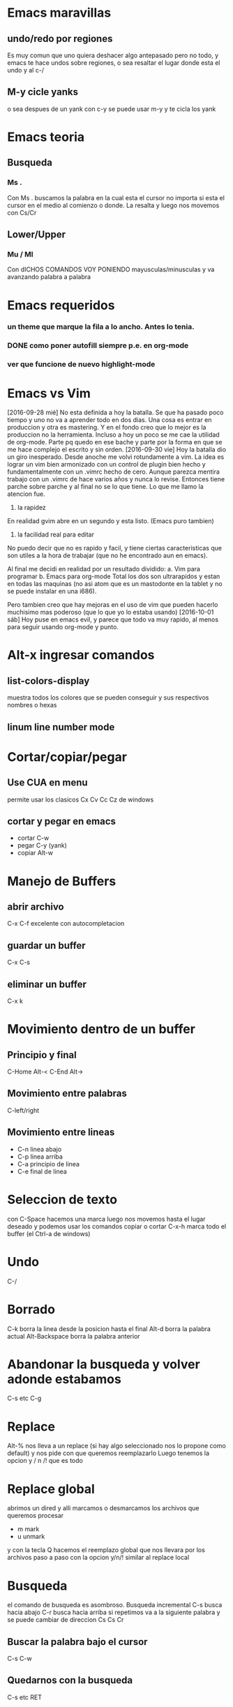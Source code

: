 * Emacs maravillas
** undo/redo por regiones
Es muy comun que uno quiera deshacer algo antepasado pero no todo, y emacs te hace undos
sobre regiones, o sea resaltar el lugar donde esta el undo y al c-/
** M-y cicle yanks
o sea despues de un yank con c-y se puede usar m-y y te cicla los yank


* Emacs teoria
** Busqueda
*** Ms .
Con Ms . buscamos la palabra en la cual esta el cursor no importa si
esta el cursor en el medio al comienzo o donde. La resalta y luego nos
movemos con Cs/Cr

** Lower/Upper
*** Mu / Ml
Con dICHOS COMANDOS VOY PONIENDO mayusculas/minusculas y va avanzando
palabra a palabra


* Emacs requeridos
*** un theme que marque la fila a lo ancho. Antes lo tenia.
*** DONE como poner autofill siempre p.e. en org-mode
*** ver que funcione de nuevo highlight-mode

* Emacs vs Vim
[2016-09-28 mié]
No esta definida a hoy la batalla. Se que ha pasado poco tiempo y uno
no va a aprender todo en dos dias. Una cosa es entrar en produccion y
otra es mastering.
Y en el fondo creo que lo mejor es la produccion no la herramienta.
Incluso a hoy un poco se me cae la utilidad de org-mode. Parte pq
quedo en ese bache y parte por la forma en que se me hace complejo el
escrito y sin orden.
[2016-09-30 vie]
Hoy la batalla dio un giro inesperado. Desde anoche me volvi
rotundamente a vim. La idea es lograr un vim bien armonizado con un
control de plugin bien hecho y fundamentalmente con un .vimrc hecho de
cero.
Aunque parezca mentira trabajo con un .vimrc de hace varios años y
nunca lo revise. Entonces tiene parche sobre parche y al final no se
lo que tiene.
Lo que me llamo la atencion fue.
1. la rapidez
En realidad gvim abre en un segundo y esta listo. (Emacs puro tambien)
2. la facilidad real para editar
No puedo decir que no es rapido y facil, y tiene ciertas
caracteristicas que son utiles a la hora de trabajar (que no he
encontrado aun en emacs).

Al final me decidi en realidad por un resultado dividido:
a. Vim para programar
b. Emacs para org-mode
Total los dos son ultrarapidos y estan en todas las maquinas (no asi
atom que es un mastodonte en la tablet y no se puede instalar en una
i686).

Pero tambien creo que hay mejoras en el uso de vim que pueden hacerlo
muchisimo mas poderoso (que lo que yo lo estaba usando)
[2016-10-01 sáb] 
Hoy puse en emacs evil, y parece que todo va muy rapido, al menos para
seguir usando org-mode y punto.


* Alt-x ingresar comandos
** list-colors-display
muestra todos los colores que se pueden conseguir y sus respectivos nombres o hexas
** linum line number mode

* Cortar/copiar/pegar
** Use CUA en menu
permite usar los clasicos Cx Cv Cc Cz de windows
** cortar y pegar en emacs
- cortar C-w
- pegar C-y (yank)
- copiar Alt-w

* Manejo de Buffers
** abrir archivo
C-x C-f excelente con autocompletacion
** guardar un buffer
C-x C-s
** eliminar un buffer
C-x k
* Movimiento dentro de un buffer
** Principio y final
C-Home Alt-<
C-End  Alt->
** Movimiento entre palabras
C-left/right

** Movimiento entre lineas
- C-n linea abajo
- C-p linea arriba
- C-a principio de linea
- C-e final de linea

* Seleccion de texto
con C-Space hacemos una marca luego nos movemos hasta el lugar deseado y podemos usar los 
comandos copiar o cortar
C-x-h marca todo el buffer (el Ctrl-a de windows)

* Undo
C-/

* Borrado
C-k borra la linea desde la posicion hasta el final
Alt-d borra la palabra actual
Alt-Backspace borra la palabra anterior

* Abandonar la busqueda y volver adonde estabamos
C-s etc C-g


* Replace
Alt-% nos lleva a un replace (si hay algo seleccionado nos lo propone como default)
y nos pide con que queremos reemplazarlo
Luego tenemos la opcion  y / n /! que es todo

* Replace global
abrimos un dired y alli marcamos o desmarcamos los archivos que queremos procesar
- m mark
- u unmark
y con la tecla Q hacemos el reemplazo global que nos llevara por los archivos paso a paso con la opcion
y/n/! similar al replace local



* Busqueda
el comando de busqueda es asombroso. Busqueda incremental
C-s busca hacia abajo
C-r busca hacia arriba
si repetimos va a la siguiente palabra y se puede cambiar de direccion Cs Cs Cr
** Buscar la palabra bajo el cursor
C-s C-w
** Quedarnos con la busqueda
C-s etc RET

* Quedarse en la unica ventana (maximizar)
C-x-1

tabla
| nombre       | direccion           | telefono |
| juan perez   | julio de vedia 3161 |  4776677 |
| julian lopez | orellano 89         |   457888 |
|              |                     |          |
|              |                     |          |
|              |                     |          |

ejemplo produciendo listas

+ item a
+ item b
  + subitem b1
  + subitem b2
    1)sub.subitem b2.1
  + subitem b3






* Split windows
** Horizontal
C-x-2
** Vertical
C-x-3
** Moverse a otra ventana
C-x-o






* spacemacs
** File navegacion
*** Nerd-tree
spa-f-t

dentro de el

| h | colapse un tree o ir al parent                |
| l | expand un directorio                          |
| j | next                                          |
| k | previus                                       |
| R | sobre un directorio - hacerlo root en el tree |
| K | ir al parent directorio                       |
| q | salir                                         |

opciones de apertura (donde)

| RET   | abre en la ultima activa windows |   |
| # RET | lo abre en la window numero #    |   |
| pipe  | split vertical                   |   |
| -     | split horizontal                 |   |

otras opciones dentro del Tree

| TAB | stretching el buffer (agranda)        |
| gr  | refresca                              |
| s   | toggle showing of hidden files        |
| c   | crea un node                          |
| d   | delete el node (archivo o directorio) |
| r   | rename el node                        |

** intentos para autocompletar con jedi
si no se puede hacer andar jedi la bocha la veo fea

- instalar jedi
- instalar virtualenv desde arch
- ejecutar jedi:install-server 
- ejecutar jedi-mode

Eso produciria el jedi-mode enabled

** Entrada en modo de produccion con emacs
<2016-09-18 dom>
Este ha sido un domingo muy intenso debido a un ataque muy potente del virus
patetico diletante.
Comenzo el viernes o quizas el jueves con un vistazo a emacs, que me produjo 
que el viernes perdiera un par de horas.
Y el finde entero estuvo destinado a la investigacion sobre la linea de trabajo
sobre el tema.
Con mucha frustracion porque no encontraba la forma de hacerlo funcionar.
Hasta que comence por la base con las fichitas de los comandos basicos.
Luego descubri org-mode.
Luego los videos que vi sobre org-mode donde alucine en la forma en que acabadamente
un tipo logro escribir tres libros sobre org que luego exporto a hlmt y/o pdf/latex.
Y alli mismo me puse a trabajar en org, bastante bien al principio pq es rapido
muy rapido y te muestra los resultados ahi mismo.
Anoche que caigo rendido de cansancio pq no habia dormido bien las dos noches anteriores
y en el proceso de la frustracion durante la noche concluyo que por mas que todo hubiera
sido una perdida de tiempo me quedaba el haber conocido a org-mode que podria solucionar
uno de los problemas de documentacion y base de conocimiento relativa a la programacion
que no he podido resolver en los ultimos tiempos (años) sin suerte, como muchas experiencias
que lei/vi en la web.
Pero hoy despues de renegar un monton y tres migrales (lamentablemente) puse en produccion
emacs para trabajar
*** puesta en produccion de emacs
Con spacemacs todo esta muy bueno pq es de configuracion simple y clara y tiene la 
posibilidad de ponerle cientos de themes muy buenos, al menos el que estoy usando ahora.
*** spacemacs
lo bueno es que tenes vim casi con todos los comandos y la rapidez que te da lo que ya
sabes mas emacs y sus tres mil comandos y la posibilidad de programar abajo en lisp.
*** solucion al problema de autocomplecion
para ser realista la autocomplecion con jedi en vim lo enlentece muchisimo hasta la exasperacion
y en atom es muy intrusiva que tambien te exaspera pq te tapa lo que estas haciendo.
Es cierto que uno puede estar escribiendo una funcion de la que no recuerda los argumentos y 
un poco te lo facilita pero tengo un workaround que es mucho mas rapido.
Tiene facilidades muy potentes para la busqueda, con asterisk sobre la palabra y / directamente
se abre helm y te muestra todas las ocurrencias en el proyecto desde donde podes ir al archivo original
y volver en dos segundos solo cuando queres.
Para asegurarte de que escribiste bien tambien sirve pq marca todas las ocurrencias.
Es decir que la forma de programar dependiendo de las autocompleciones puede ser una remora
y descubrir nuevas herramientas puede ser mas provechoso. Creo que helm es el alma de spacemacs y
una vez manejado bien puede darte un poder barbaro en pocos teclazos.
*** solucion a la ejecucion del script rapidamente
via-python es lento y no me permite cerrar el programa, la ventaja es que las salidas de error estan
linkeadas y se pueden acceder directamente al codigo.
via-shell es mas rapido pq hago spc-! y estoy en shell-helm ahi pongo python y luego el archivo, eso
toma 5 segundos la primera vez, y luego las siguientes veces spc-! y up RET.
y cierra igual que en la vida real
*** diferencias con atom y vim

| cualidad           | atom  | emacs            | vim         |
|--------------------+-------+------------------+-------------|
| delete linea       | c-s-k | dd               | dd          |
| duplicar linea     | c-s-d | yy-p             | yy-p        |
| guardar archivo    | c-s   | spc-fs           | :w          |
| buscar             | c-f   | * / */ spc s etc | /           |
| busqueda global    | c-F   | */ etc           | un quilombo |
| manejo de archivos | c-t   | integrado        | :Explore    |
|                    |       |                  |             |
 

| otros aspectos   | atom  | emacs  | vim        |
| distraccion      | mucha | media  | baja       |
| rapidez de carga | lento | rapido | muy rapido |
|                  |       |        |            |
vim te quita tiempo y acarrea frustracion queriendo instalar plugin para transformarlo
y nunca terminas en nada
atom tiene el sistema de paquetes y themes ahi mismo que te distrae un monton
y no funcionan 100% bien.
emacs tambien tiene la parafernalia de vim con sus plugin para hacer de todo
pero en este caso (hasta ahora) spacemacs es seamless y no requiere ni permite nada mas.



* tips encontrados en spacemacs-produciendo
*** Control-up/down para ir rapidamente entre lineas en blanco
muy util seria para navegar rapidamente no solo entre clases, sino entre definiciones
y partes de sectores densos.
Incluso si se pone el titulo del sector denso como comentario es facil transitarlo. 


* Emacs basicos                                                        :anki:
SCHEDULED: <2016-10-26 mié +7d>
** basicos
| C-j         | jump new line desde donde esta sin respetar indentacion |
| C-o         | abre nueva linea                                        |
| RET         | abre nueva linea                                        |
|-------------+---------------------------------------------------------|
| C-n         | linea abajo                                             |
| C-p         | linea arriba                                            |
| C-a         | comienzo linea                                          |
| C-e         | final linea                                             |
|-------------+---------------------------------------------------------|
| C-f/b       | avanza retrocede un caracter                            |
| M-f/b       | adelante y atras una palabra                            |
|-------------+---------------------------------------------------------|
| M-<         | comienzo archivo                                        |
| M->         | final archivo                                           |
| M-g g       | go to line x                                            |
|-------------+---------------------------------------------------------|
| M-w         | copy                                                    |
| C-y         | yank                                                    |
| M-y         | cicla yanks                                             |
| C-w         | cut                                                     |
| C-/         | undo-redo                                               |
| C-x z       | repite ultimo comando zzzz repite sucesivamente         |
|-------------+---------------------------------------------------------|
| C-s         | busqueda adelante                                       |
| C-r         | busqueda atras                                          |
| M-%         | replace                                                 |
|-------------+---------------------------------------------------------|
| M-l/u       | lower-upper en avance desde ahi                         |
|-------------+---------------------------------------------------------|
| C-F/B       | marca y avanza presionando repetidamente                |
| C-spc       | comienza marca y luego flechas                          |
| C-x h       | select all                                              |
| C-p/n       | marca y avanza lineas desde alli                        |
|-------------+---------------------------------------------------------|
| M-d         | borra la palabra siguiente desde ahi                    |
| M-Del       | borra la palabra anterior desde ahi                     |
| M-Backspace | borra la palabra anterior                               |
| C-k         | borra la fila desde ahi                                 |
|             |                                                         |

** Dired
C-x- d abre dired y pide directorio o pattern
| n/p | next/previous file            |
| m/u | mark/unmark files for actions |
| Q   | replace global                |

** Comandos usables M-x
| linum              | numerar lineas este archivo |
| column-line-mode   | idem para columnas          |
| list-color-display | colores y sus nombres       |
| count-word         | lineas,words y caracteres   |
| hl-line-mode       | highlight la linea activa   |
|                    |                             |

** Python
| Cc-Cp | llama al interprete |
| Cc-Cc | evalua el script    |
| etags | etags *.py          |
| M-.   | busca por tags      |

** Buffers
| Cx-Cb | lista buffers   |
| Cx-b  | cambia a buffer |
| Cx-k  | kill buffers    |
* Emacs nuevos de la lectura
** hacer un solo windows C-x-1 
Mouse-2 en modeline
C-Mouse-2 divide en dos windows.
** C-x left-right
buffer next/previous
** undo/redo
para dar vuelta el sentido de los undos hacer cualquier otro comando
p.e. C-f y eso interrumpe el undo y comienza para el otro lado
** C-x-C-b abre la lista de buffers
alli parecido a dired podemos poner entre otras cosas
| k | kill the buffer      |
| s | save the buffer      |
| x | procesar lo anterior |
|   |                      |
** buffer next/buffer previous
Mouse-1 previous
Mouse-3 next
en el nombre del buffer en mode-line
Esto hace innecesario el rebind hecho con M-n M-p
** ido-mode
verlo a esto que parece bomba
** Ctrl-Mouse-1 Buffer-Menu
clasificado por tipo de fichero
una bomba atomica
y lo descubri por casualidad
** Ctrl-Mouse-2 menu contextual
con algunas cosas 
** Shift-Mouse-1 menu contextual
cambio de font entre otras
** occur
M-s o occur de una regexpr
interesantes opciones 
r - rename occur buffer para dejarlo fijo sin importar si llamamos a
otros occur
Auto Ocurrence Display para navegar de una entre las partes.
Vendria a ser una ventanita mucho mejor que el F4 de vim, pero hay que
hacerla a mano. y con la profundidad que uno quiera
** tab search
M-. busqueda en tags en un archivo generado por etags. y te lleva al
file que sea. Util para ir a librerias.


* Hace falta
** una navegacion a ultimos cambios como en vim
